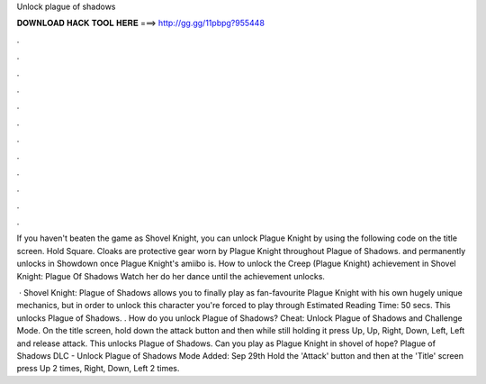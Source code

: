 Unlock plague of shadows



𝐃𝐎𝐖𝐍𝐋𝐎𝐀𝐃 𝐇𝐀𝐂𝐊 𝐓𝐎𝐎𝐋 𝐇𝐄𝐑𝐄 ===> http://gg.gg/11pbpg?955448



.



.



.



.



.



.



.



.



.



.



.



.

If you haven't beaten the game as Shovel Knight, you can unlock Plague Knight by using the following code on the title screen. Hold Square. Cloaks are protective gear worn by Plague Knight throughout Plague of Shadows. and permanently unlocks in Showdown once Plague Knight's amiibo is. How to unlock the Creep (Plague Knight) achievement in Shovel Knight: Plague Of Shadows Watch her do her dance until the achievement unlocks.

 · Shovel Knight: Plague of Shadows allows you to finally play as fan-favourite Plague Knight with his own hugely unique mechanics, but in order to unlock this character you're forced to play through Estimated Reading Time: 50 secs. This unlocks Plague of Shadows. . How do you unlock Plague of Shadows? Cheat: Unlock Plague of Shadows and Challenge Mode. On the title screen, hold down the attack button and then while still holding it press Up, Up, Right, Down, Left, Left and release attack. This unlocks Plague of Shadows. Can you play as Plague Knight in shovel of hope? Plague of Shadows DLC - Unlock Plague of Shadows Mode Added: Sep 29th Hold the 'Attack' button and then at the 'Title' screen press Up 2 times, Right, Down, Left 2 times.
